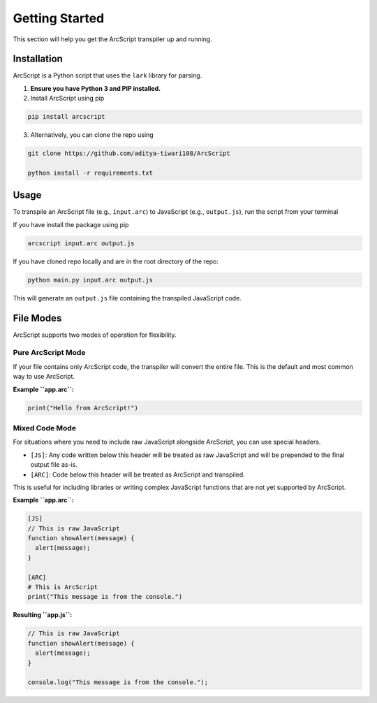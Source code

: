 ###############
Getting Started
###############

This section will help you get the ArcScript transpiler up and running.

Installation
============

ArcScript is a Python script that uses the ``lark`` library for parsing.

1.  **Ensure you have Python 3 and PIP installed.**
2. Install ArcScript using pip

.. code-block:: bash

        pip install arcscript

3. Alternatively, you can clone the repo using

.. code-block:: bash

        git clone https://github.com/aditya-tiwari108/ArcScript

        python install -r requirements.txt


Usage
=====

To transpile an ArcScript file (e.g., ``input.arc``) to JavaScript (e.g., ``output.js``), run the script from your terminal

If you have install the package using pip

.. code-block:: bash

    arcscript input.arc output.js

If you have cloned repo locally and are in the root directory of the repo:

.. code-block:: bash

    python main.py input.arc output.js

This will generate an ``output.js`` file containing the transpiled JavaScript code.

File Modes
==========

ArcScript supports two modes of operation for flexibility.

Pure ArcScript Mode
-------------------
If your file contains only ArcScript code, the transpiler will convert the entire file. This is the default and most common way to use ArcScript.

**Example ``app.arc``:**

.. code-block:: text

    print("Hello from ArcScript!")


Mixed Code Mode
---------------
For situations where you need to include raw JavaScript alongside ArcScript, you can use special headers.

-  ``[JS]``: Any code written below this header will be treated as raw JavaScript and will be prepended to the final output file as-is.
-  ``[ARC]``: Code below this header will be treated as ArcScript and transpiled.

This is useful for including libraries or writing complex JavaScript functions that are not yet supported by ArcScript.

**Example ``app.arc``:**

.. code-block:: text

    [JS]
    // This is raw JavaScript
    function showAlert(message) {
      alert(message);
    }

    [ARC]
    # This is ArcScript
    print("This message is from the console.")

**Resulting ``app.js``:**

.. code-block:: javascript

    // This is raw JavaScript
    function showAlert(message) {
      alert(message);
    }

    console.log("This message is from the console.");
